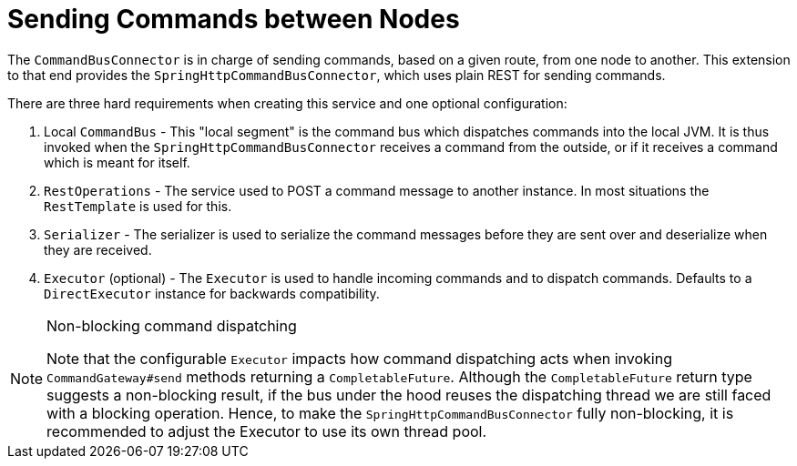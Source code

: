 :navtitle: Sending Commands between Nodes
= Sending Commands between Nodes

The `CommandBusConnector` is in charge of sending commands, based on a given route, from one node to another. This extension to that end provides the `SpringHttpCommandBusConnector`, which uses plain REST for sending commands.

There are three hard requirements when creating this service and one optional configuration:

. Local `CommandBus` - This "local segment" is the command bus which dispatches commands into the local JVM. It is thus invoked when the `SpringHttpCommandBusConnector` receives a command from the outside, or if it receives a command which is meant for itself.

. `RestOperations` - The service used to POST a command message to another instance. In most situations the `RestTemplate` is used for this.

. `Serializer` - The serializer is used to serialize the command messages before they are sent over and deserialize when they are received.

. `Executor` (optional) - The `Executor` is used to handle incoming commands and to dispatch commands. Defaults to a `DirectExecutor` instance for backwards compatibility.

[NOTE]
.Non-blocking command dispatching
====
Note that the configurable `Executor` impacts how command dispatching acts when invoking `CommandGateway#send` methods returning a `CompletableFuture`. Although the `CompletableFuture` return type suggests a non-blocking result, if the bus under the hood reuses the dispatching thread we are still faced with a blocking operation. Hence, to make the `SpringHttpCommandBusConnector` fully non-blocking, it is recommended to adjust the Executor to use its own thread pool.
====